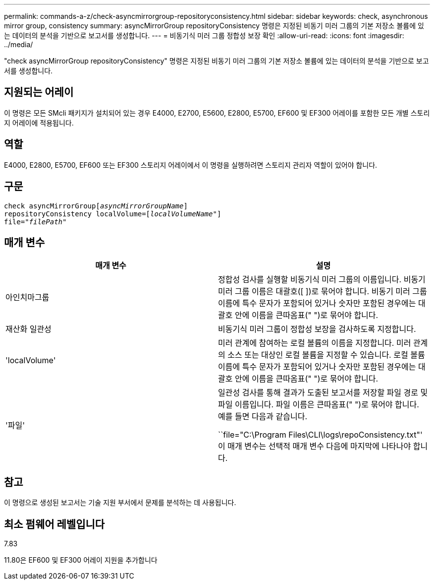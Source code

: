 ---
permalink: commands-a-z/check-asyncmirrorgroup-repositoryconsistency.html 
sidebar: sidebar 
keywords: check, asynchronous mirror group, consistency 
summary: asyncMirrorGroup repositoryConsistency 명령은 지정된 비동기 미러 그룹의 기본 저장소 볼륨에 있는 데이터의 분석을 기반으로 보고서를 생성합니다. 
---
= 비동기식 미러 그룹 정합성 보장 확인
:allow-uri-read: 
:icons: font
:imagesdir: ../media/


[role="lead"]
"check asyncMirrorGroup repositoryConsistency" 명령은 지정된 비동기 미러 그룹의 기본 저장소 볼륨에 있는 데이터의 분석을 기반으로 보고서를 생성합니다.



== 지원되는 어레이

이 명령은 모든 SMcli 패키지가 설치되어 있는 경우 E4000, E2700, E5600, E2800, E5700, EF600 및 EF300 어레이를 포함한 모든 개별 스토리지 어레이에 적용됩니다.



== 역할

E4000, E2800, E5700, EF600 또는 EF300 스토리지 어레이에서 이 명령을 실행하려면 스토리지 관리자 역할이 있어야 합니다.



== 구문

[source, cli, subs="+macros"]
----
check asyncMirrorGrouppass:quotes[[_asyncMirrorGroupName_]]
repositoryConsistency localVolume=pass:quotes[[_localVolumeName"_]]
file=pass:quotes[_"filePath"_]
----


== 매개 변수

|===
| 매개 변수 | 설명 


 a| 
아인치마그룹
 a| 
정합성 검사를 실행할 비동기식 미러 그룹의 이름입니다. 비동기 미러 그룹 이름은 대괄호([ ])로 묶어야 합니다. 비동기 미러 그룹 이름에 특수 문자가 포함되어 있거나 숫자만 포함된 경우에는 대괄호 안에 이름을 큰따옴표(" ")로 묶어야 합니다.



 a| 
재산화 일관성
 a| 
비동기식 미러 그룹이 정합성 보장을 검사하도록 지정합니다.



 a| 
'localVolume'
 a| 
미러 관계에 참여하는 로컬 볼륨의 이름을 지정합니다. 미러 관계의 소스 또는 대상인 로컬 볼륨을 지정할 수 있습니다. 로컬 볼륨 이름에 특수 문자가 포함되어 있거나 숫자만 포함된 경우에는 대괄호 안에 이름을 큰따옴표(" ")로 묶어야 합니다.



 a| 
'파일'
 a| 
일관성 검사를 통해 결과가 도출된 보고서를 저장할 파일 경로 및 파일 이름입니다. 파일 이름은 큰따옴표(" ")로 묶어야 합니다. 예를 들면 다음과 같습니다.

``file="C:\Program Files\CLI\logs\repoConsistency.txt"' 이 매개 변수는 선택적 매개 변수 다음에 마지막에 나타나야 합니다.

|===


== 참고

이 명령으로 생성된 보고서는 기술 지원 부서에서 문제를 분석하는 데 사용됩니다.



== 최소 펌웨어 레벨입니다

7.83

11.80은 EF600 및 EF300 어레이 지원을 추가합니다
